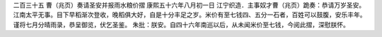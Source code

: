 二百三十五 曹（兆页）奏请圣安并报雨水粮价摺 
康熙五十六年八月初一日 
江宁织造．主事奴才曹（兆页）跪奏：恭请万岁圣安。江南太平无事。目下早稻渐次登收，晚稻俱大好，自是十分丰足之岁。米价有至七钱四、五分一石者，百姓可以鼓腹，安乐丰年。谨将七月分晴雨录，恭呈御览，伏乞圣鉴。 
朱批：朕安。自四十六年南巡以后，从未闻米价至七钱，今阅此摺，深慰朕怀。 